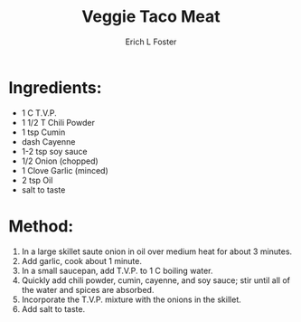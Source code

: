 #+TITLE:       Veggie Taco Meat
#+AUTHOR:      Erich L Foster
#+EMAIL:       erichlf@gmail.com
#+URI:         /Recipes/Entrees/VeggieTacoMeat
#+KEYWORDS:    veggie meats, lation
#+TAGS:        :veggie:meats:latino:
#+LANGUAGE:    en
#+OPTIONS:     H:3 num:nil toc:nil \n:nil ::t |:t ^:nil -:nil f:t *:t <:t
#+DESCRIPTION: Veggie Taco Meat
* Ingredients:
- 1 C T.V.P.
- 1 1/2 T Chili Powder
- 1 tsp Cumin
- dash Cayenne
- 1-2 tsp soy sauce
- 1/2 Onion (chopped)
- 1 Clove Garlic (minced)
- 2 tsp Oil
- salt to taste

* Method:
1. In a large skillet saute onion in oil over medium heat for about 3 minutes.
2. Add garlic, cook about 1 minute.
3. In a small saucepan, add T.V.P. to 1 C boiling water.
4. Quickly add chili powder, cumin, cayenne, and soy sauce; stir until all of the water
   and spices are absorbed.
5. Incorporate the T.V.P. mixture with the onions in the skillet.
6. Add salt to taste.
